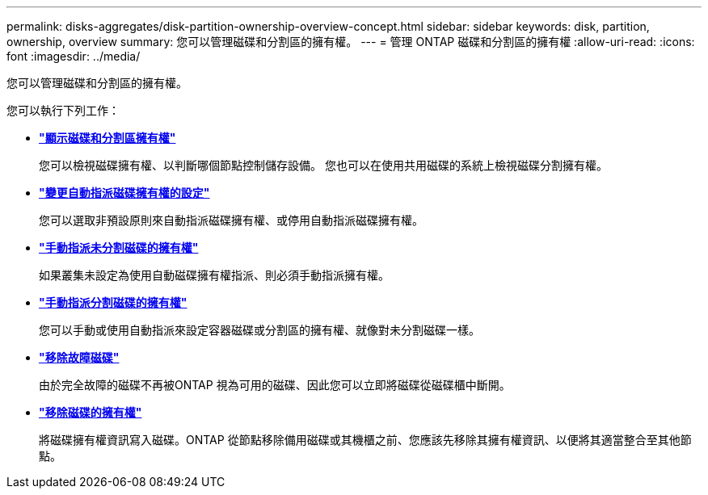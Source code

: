 ---
permalink: disks-aggregates/disk-partition-ownership-overview-concept.html 
sidebar: sidebar 
keywords: disk, partition, ownership, overview 
summary: 您可以管理磁碟和分割區的擁有權。 
---
= 管理 ONTAP 磁碟和分割區的擁有權
:allow-uri-read: 
:icons: font
:imagesdir: ../media/


[role="lead"]
您可以管理磁碟和分割區的擁有權。

您可以執行下列工作：

* *link:display-partition-ownership-task.html["顯示磁碟和分割區擁有權"]*
+
您可以檢視磁碟擁有權、以判斷哪個節點控制儲存設備。  您也可以在使用共用磁碟的系統上檢視磁碟分割擁有權。

* *link:configure-auto-assignment-disk-ownership-task.html["變更自動指派磁碟擁有權的設定"]*
+
您可以選取非預設原則來自動指派磁碟擁有權、或停用自動指派磁碟擁有權。

* *link:manual-assign-disks-ownership-manage-task.html["手動指派未分割磁碟的擁有權"]*
+
如果叢集未設定為使用自動磁碟擁有權指派、則必須手動指派擁有權。

* *link:manual-assign-ownership-partitioned-disks-task.html["手動指派分割磁碟的擁有權"]*
+
您可以手動或使用自動指派來設定容器磁碟或分割區的擁有權、就像對未分割磁碟一樣。

* *link:remove-failed-disk-task.html["移除故障磁碟"]*
+
由於完全故障的磁碟不再被ONTAP 視為可用的磁碟、因此您可以立即將磁碟從磁碟櫃中斷開。

* *link:remove-ownership-disk-task.html["移除磁碟的擁有權"]*
+
將磁碟擁有權資訊寫入磁碟。ONTAP  從節點移除備用磁碟或其機櫃之前、您應該先移除其擁有權資訊、以便將其適當整合至其他節點。



